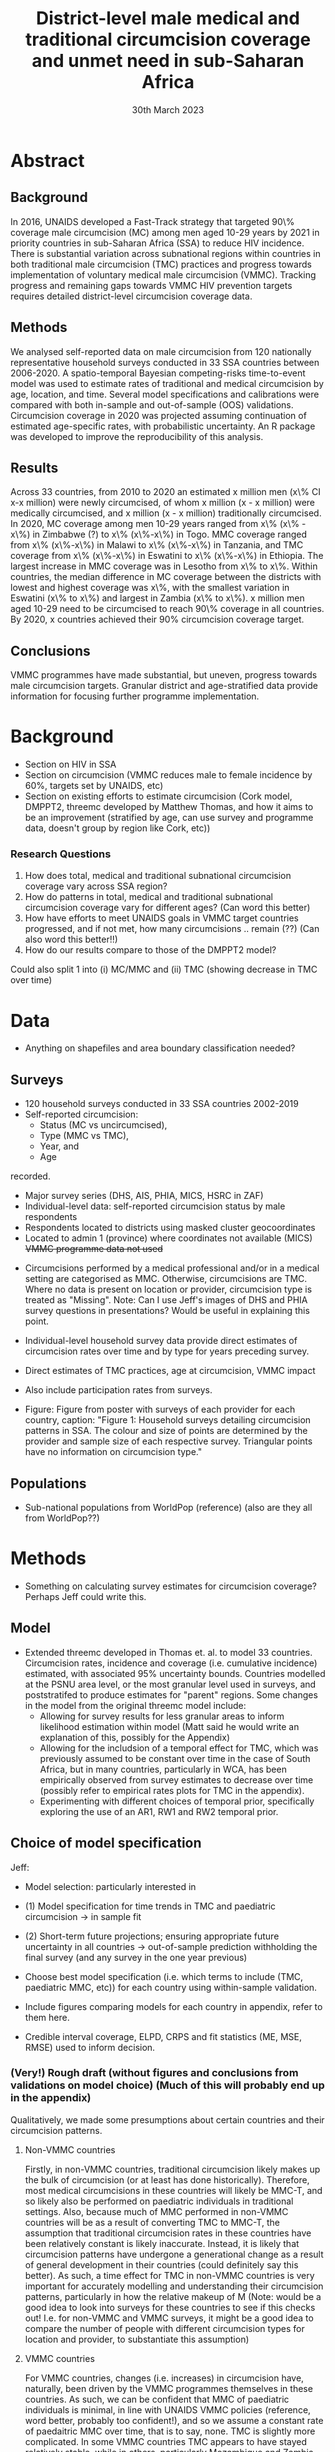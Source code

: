 #+Title: District-level male medical and traditional circumcision
#+Title: coverage and unmet need in sub-Saharan Africa
#+date: 30th March 2023
#+options: toc:nil num:t d:nil author:nil num:nil
#+startup: latexpreview

* Abstract
** Background
In 2016, UNAIDS developed a Fast-Track strategy that targeted 90\% coverage
male circumcision (MC) among men aged 10-29 years by 2021 in priority countries in sub-Saharan 
Africa (SSA) to reduce HIV incidence. There is substantial variation across subnational 
regions within countries in both traditional male circumcision (TMC) practices and progress
towards implementation of voluntary medical male circumcision (VMMC). Tracking progress and
remaining gaps towards VMMC HIV prevention targets requires detailed district-level circumcision coverage data.

** Methods

We analysed self-reported data on male circumcision from 120 nationally representative household
surveys conducted in 33 SSA countries between 2006-2020. A spatio-temporal Bayesian
competing-risks time-to-event model was used to estimate rates of traditional and medical
circumcision by age, location, and time. Several model specifications and calibrations were compared with both in-sample and out-of-sample (OOS) validations. Circumcision coverage in 2020 was projected assuming continuation of estimated age-specific rates, with probabilistic uncertainty. An R package was developed to improve the reproducibility of this analysis. 

** Results
Across 33 countries, from 2010 to 2020 an estimated x million men (x\% CI x-x million)
were newly circumcised, of whom x million (x - x million) were medically circumcised, and
x million (x - x million) traditionally circumcised. In 2020, MC coverage among men 10-29
years ranged from x\% (x\% - x\%) in Zimbabwe (?) to x\% (x\%-x\%) in Togo. MMC coverage
ranged from x\% (x\%-x\%) in Malawi to x\% (x\%-x\%) in Tanzania, and TMC coverage
from x\% (x\%-x\%) in Eswatini to x\% (x\%-x\%) in Ethiopia. The largest increase in MMC
coverage was in Lesotho from x\% to x\%. Within countries, the median difference in MC
coverage between the districts with lowest and highest coverage was x\%, with the smallest
variation in Eswatini (x\% to x\%) and largest in Zambia (x\% to x\%). x million men aged
10-29 need to be circumcised to reach 90\% coverage in all countries. By 2020, x countries
achieved their 90% circumcision coverage target. 

** Conclusions
VMMC programmes have made substantial, but uneven, progress towards male circumcision targets. Granular district and age-stratified data provide information for focusing further programme implementation.


* Background

- Section on HIV in SSA
- Section on circumcision (VMMC reduces male to female incidence by 60%, targets set by UNAIDS, etc)
- Section on existing efforts to estimate circumcision (Cork model, DMPPT2, threemc developed by
  Matthew Thomas, and how it aims to be an improvement (stratified by age, can use survey and programme data, doesn't group by region like Cork, etc))

*** Research Questions

1. How does total, medical and traditional subnational circumcision coverage vary across SSA
   region?
2. How do patterns in total, medical and traditional subnational circumcision coverage vary for different ages? (Can word this better)
3. How have efforts to meet UNAIDS goals in VMMC target countries progressed, and if not met, how
   many circumcisions .. remain (??)
   (Can also word this better!!)
4. How do our results compare to those of the DMPPT2 model?

Could also split 1 into (i) MC/MMC and (ii) TMC (showing decrease in TMC over time)

* Data 

- Anything on shapefiles and area boundary classification needed?
#+begin_comment
Jeff: Just the source (referencing UNAIDS) and definition that we use 'health districts'
#+end_comment

** Surveys

- 120 household surveys conducted in 33 SSA countries 2002-2019
- Self-reported circumcision:
  - Status (MC vs uncircumcised),
  - Type (MMC vs TMC),
  - Year, and
  - Age 
recorded.
- Major survey series (DHS, AIS, PHIA, MICS, HSRC in ZAF)
- Individual-level data: self-reported circumcision status by male respondents
- Respondents located to districts using masked cluster geocoordinates
- Located to admin 1 (province) where coordinates not available (MICS)
  +VMMC programme data not used+
#+begin_comment
Jeff: "VMMC programme data not used" is a point for introduction or discussion
#+end_comment
  

- Circumcisions performed by a medical professional and/or in a medical setting are categorised as MMC. Otherwise, circumcisions are TMC. Where no data is present on location or provider, circumcision type is treated as "Missing".
  Note: Can I use Jeff's images of DHS and PHIA survey questions in presentations?
  Would be useful in explaining this point. 
#+begin_comment
Jeff: In appendix: put section describing the classification and include the specific question text (from those screenshots) and description of how they were each classified.
#+end_comment

- Individual-level household survey data provide direct estimates of circumcision rates over time and by type for years preceding survey.

- Direct estimates of TMC practices, age at circumcision, VMMC impact

- Also include participation rates from surveys.

- Figure: Figure from poster with surveys of each provider for each country, caption:
  "Figure 1: Household surveys detailing circumcision patterns in SSA. The colour and size of points are determined by the provider and sample size of each respective survey. Triangular points have no information on circumcision type."

** Populations

- Sub-national populations from WorldPop (reference) (also are they all from WorldPop??)

* Methods

- Something on calculating survey estimates for circumcision coverage? Perhaps Jeff could write
  this. 

** Model
- Extended threemc developed in Thomas et. al. to model 33 countries. Circumcision rates, incidence and coverage (i.e. cumulative incidence) estimated, with associated 95% uncertainty bounds.
  Countries modelled at the PSNU area level, or the most granular level used in surveys, and poststratifed to produce estimates for "parent" regions. 
  Some changes in the model from the original threemc model include:
  - Allowing for survey results for less granular areas to inform likelihood estimation within model (Matt said he would write an explanation of this, possibly for the Appendix)
  - Allowing for the includsion of a temporal effect for TMC, which was previously assumed to be constant over time in the case of South Africa, but in many countries, particularly in WCA, has been empirically observed from survey estimates to decrease over time (possibly refer to empirical rates plots for TMC in the appendix).
  - Experimenting with different choices of temporal prior, specifically exploring the use of an
    AR1, RW1 and RW2 temporal prior. 

#+begin_comment
Jeff: Here is where we mention no survey data
#+end_comment
   
** Choice of model specification

Jeff:
- Model selection: particularly interested in  
- (1) Model specification for time trends in TMC and paediatric circumcision -> in sample fit 
- (2) Short-term future projections; ensuring appropriate future uncertainty in all countries
   -> out-of-sample prediction withholding the final survey (and any survey in the one year previous) 

- Choose best model specification (i.e. which terms to include (TMC, paediatric MMC, etc)) for
  each country using within-sample validation.
- Include figures comparing models for each country in appendix, refer to them here.
#+begin_comment
Here describe the method used for the comparison (out of sample prediction process) and
metrics used for comparison. Report the results of the model selection in the appendix.
#+end_comment
- Credible interval coverage, ELPD, CRPS and fit statistics (ME, MSE, RMSE) used to inform
  decision. 



*** (Very!) Rough draft (without figures and conclusions from validations on model choice) (Much of this will probably end up in the appendix)

Qualitatively, we made some presumptions about certain countries and their circumcision patterns.

**** Non-VMMC countries
Firstly, in non-VMMC countries, traditional circumcision likely makes up the bulk of circumcision (or at least has done historically).
Therefore, most medical circumcisions in these countries will likely be MMC-T, and so likely also be performed on paediatric individuals in traditional settings.
Also, because much of MMC performed in non-VMMC countries will be as a result of converting TMC to MMC-T, the assumption that traditional circumcision rates in these countries have been relatively constant is likely inaccurate.
Instead, it is likely that circumcision patterns have undergone a generational change as a result of general development in their countries (could definitely say this better). As such, a time effect for TMC in non-VMMC countries is very important for accurately modelling and understanding their circumcision patterns, particularly in how the relative makeup of M
(Note: would be a good idea to look into surveys for these countries to see if this checks out! I.e. for non-VMMC and VMMC surveys, it might be a good idea to compare the number of people with different circumcision types for location and provider,  to substantiate this assumption)

**** VMMC countries
For VMMC countries, changes (i.e. increases) in circumcision have, naturally, been driven by the VMMC programmes themselves in these countries.
As such, we can be confident that MMC of paediatric individuals is minimal, in line with UNAIDS VMMC policies (reference, word better, probably too confident!), and so we assume a constant rate of paedaitric MMC over time, that is to say, none.
TMC is slightly more complicated.
In some VMMC countries TMC appears to have stayed relatively stable, while in others, particularly Mozambique and Zambia (any more? Could show map of negative changes in TMC), MMC-T, i.e. conversion of MMC to TMC, appears to have occured (again, word better?)
Rather than treating each VMMC countries' TMC rate on an individual basis, merely for the sake of a slightly more parsimonious process model and a less computationally expensive modelling process, we decided it was much simpler to allow TMC to vary over time, as we have done for non-VMMC countries. 

We have also performed a quantitative analysis on how the choice of including a constant paediatric MMC rate and a constant TMC rate effect the fit of our model, by looking at the within-sample posterior predictive distribution and some error statistics associated with this distribution when compared to our survey estimates of circumcision coverage. (...?)

** Model Calibration and choice of temporal prior

- Calibrated MMC-related variance hyperparameters using grid search. Idea is to use information
  from countries with more surveys to inform variance (which was suspected to be underestimated)
  in countries with fewer surveys, analagous to using a model with partial pooling for each
  country in the Sub-Saharan region, which would be much too computationally expensive to fit. 

*** Another very rough draft  (not sure if everything here is appropriate for this section) (much of this will probably go to the appendix as well!)

For some VMMC priority countries, we do not have access to more recent survey data. 
One particular country where this is the case is Tanzania, whose most recent survey is a 2016 PHIA survey.
In these circumstances, VMMC programme data is an available source of more recent data.
The DMPPT2 model explicitly uses this data to estimate MMC. 
+Putting aside suspected problems associated with the programme data, such as individuals availing of VMMC in districts in which they are not residents, and suspected reporting biases with countries like TZA and Zimbabwe,+ the results of DMPPT2, particularly at the national level, where travel between districts is ignored, suggest that VMMC may have scaled up at a rate not anticipated by threemc where only these older surveys are available. 
+This is consistent with the out-of-sample (OOS) evaluations of our model fit to countries like ZWE, where removing access to the most recent (2018 DHS) survey similarly+
+underestimates VMMC scale up (include plot here?).+
Hence, we feel that our model likely underestimates it's own uncertainty with regards to predicting circumcision coverage for progressively later years than our last
available surveys, particularly in the case of VMMC priority countries which started with a low circumcision coverage. What we desire is a more dramatic "fanning" out of
our prediction interval as we forecast further from the last available survey data, again, particularly for VMMC countries in which there may have been a large scale up
in circumcision coverage since the last available survey, representing an intervention via VMMC programmes which our model, fit for each country separately, is not equipped to
handle.

Due to computational constraints, we cannot model each country together as one singular area hierarchy, which, through the neighbourhood correlation structure inherent in the model,
would allow the model to borrow information from countries with a large amount of available data to inform predictions in countries with older and/or fewer surveys (i.e. some partial pooling
between countries would take place).
One alternative to using a partially-pooled model is to use the uncertainty estimates which produce the best predictions for countries with more recent data to inform our uncertainty estimates in countries with less recent survey data available. 

To quantitatively explore this hypothesis, we performed an out of survey (OOS) evaluation of the model fit to each country, removing their most recent survey data and comparing posterior predictions to the survey-estimated circumcision coverage. 
(Something about this incorporating survey design/effective sample sizes etc should probably be here)
These comparisons consisted of comparisons of mean predictions, using ELPD and CRPS scores, as well as error statistics such as the ME, RME and RMSE, and evaluations of the
"calibration" of our model with regards to it's posterior predictive uncertainty for each unique region-year-age-type (what does Matt use for this) stratum of our data. 

This involved comparing survey estimates of circumcision coverage with the 50%, 80% and 95% credible intervals (CI) coverage of our posterior predictive distribution. A "good" calibration
was regarded as one in which roughly 50% of (training) survey observations fell within the 50% CI range, 85% within the 85% CI range, and 95% within the 95% range.

Two principal components of the model largely determine how the uncertainty of our model predicitions scale up over time: 
1. *The choice of temporal prior*: threemc uses an AR 1 temporal prior. However, this is easily replaceable with, for example, a random walk (RW) prior. These temporal priors
   differ consireably in how they use previous estimates to inform future predictions, and so we appraised a number of choices for our temporal prior to determine if there
   was a preferable alternative to our default AR 1 temporal prior, with regards to the particular context of increasing year-on-year uncertainty bounds.
   The choice of temporal prior was included in this OOS analysis, rather than in our
   previous within-sample parameter chioce, as the main effect of the temporal prior is in
   determining our temporal forecast. As such, an OOS validation would prove to be more informative in determining the optimal temporal prior for the largest number of countries. 
2. *The choice of (log) variance hyperparameters*: The "unpooled" optimised time-related variance hyperparameters for each respective country varied significantly, but in general certain patterns and values for these hyperparameters could be associated with a greater "fanning" out of our uncertainty bounds for successive prediction years.

/For the AR 1 model, the effect of different time correlation parameters on our uncertainty bounds was determined to be minimal, and in the interests of parsimony, these parameters were/
/ignored in our calibration efforts with this model/ ()

** +threemc+

+- Section on development of threemc package, which allows for much of this analysis based on freely available survey data to be reproduced.+
+- Also used `orderly` (link to threemc-orderly) and `didehpc` for much of this work.+

#+begin_comment
Jeff: Can just include a sentence that the package exists in ‘Code availability’ section at
end
#+end_comment

* Results

- First section: summary descriptive statistics about the data 
- Should I have a section on results of model choice and calibration here first?  
#+begin_comment
Yes; 1-2 paragraphs summarising the key decisions. Then referring to appendix for tables and details.
#+end_comment
- Will I need a section for each country in my results? Or can I just include plots for
  each in the appendix  
- Will probably need some kind of table summarising coverage in different countries  
- Will I need something on comparison to survey points and/or DMPPT2 results?  

** Data (Better title than this?)

** Spatio-temporal trends in Circumcision Coverage in Sub-Saharan Africa

Figure: Map plots of MC, MMC and TMC coverage for 10-29 year olds from 2010 to 2020,
including change (as in poster & various presentations)

Additional Figure: Geo-faceted plot including MC estimates (split by colour between MMC & TMC)
for each country from 2010 to 2020. 

*Note: not showing much age variability in these plots!*

Include:
- Number of (MC/MMC/TMC) circumcisions performed in SSA from 2010-2020
- Increase in overall circumcision coverage across region 2010-2020
- Largest increase in coverage was in country x
- Something about decrease in TMC observed in several countries (particularly non-VMMC), where
  has this been greatest?
#+begin_comment
Jeff: I would make a separate research question/subheading about changes in TMC over time
#+end_comment

** Sub-national Spatial Variability

Figure: Plot showing sub-national variation in circumcision coverage in each country from
poster

- Substantial sub-national variation in circumcision coverage, particularly for ESA countries. 
- Within countries, the median difference in MC coverage between the districts with the lowest
  and highest covreage was x%
- x% in ESA compared to x% in WCA
- Lowest in country x, highest in country x
- MC/TMC/MMC coverage in 2020 ranged from x%(x% - x%) in ? to ...
- Number of districts achieving 90% MC target, highest and lowest country

** Variability in Age at Circumcision

Figure: Distribution of age at circumcision for different countries

- Talk about patterns in TMC (usually either neonatal or as part of TMIC), how MMC is usually
  younger in non-VMMC countries (being MMC-T) than VMMC countries (largely MMC-nT). 

- Could also have another geofaceted plot, but this time with age on the x-axis, rather than year?
  Concerned I'm not including enough about age-related variability here! 

- What figures (i.e. numbers) to include here? Haven't talked much about age variability in
  coverage in previous presentations etc ...
  
** Progress towards UNAIDS Targets in VMMC countries

#+begin_comment
Jeff: In this section, show those circumcision by age plots
#+end_comment

Figure: Table of MC, MMC and TMC coverage for VMMC countries for 10-29 year olds in 2020

- Number of countries which reached UNAIDS targets (likely none)
- Number of circumcisions performed in VMMC countries from 2010-2020
- Number of additional circumcisions required to reach goal
- "This belies large subnational variation, with x% (x-x%) of priority country districts estimated to have achieved x% MC by 2020" 

** Comparison with DMPPT2?

* Discussion

- Similar, more fleshed-out section to what is in appendix. 
Dichotomy in circumcision practices between WCA and ECA: in coverage, type of circumcision, and age at circumcision 
WCA: generally high everywhere; in ESA: lot of subnational variation 
Within WCA: quite a lot of variation in circumcision type between countries  
Transition from MMC -> TMC independent of VMMC for HIV programmes — enumerate countries where we see this 
Comments on challenges and limitations of interpreting these results (projections without recent programme data) vs. challenges of interpreting VMMC programme data  
Comments on circumcision < age 15. 



** Limitations
- Computational constraints meant we could not include a spacetime interaction effect for TMC, and
  also means we were forced to calibrate our model in the method described above, rather than performing a partially pooled model for the entire SSA region.
- Of threemc: If number of circumcisions increases (such as when population increases), this may
    cause TMCs to increase, when they're supposed to stay constant or decrease. 
- More!

** Challenges:
- Inconsistent MC self-reporting by same cohort in successive surveys, e.g. in 2017 survey, men
    30-34 report higher % circumcised in 2012 than ‘same’ men age 25-29 in 2012 survey.
    Affects circumcision level, and distribution by type.
- ‘Replacement’ of traditional circumcision by medical circumcision.
  Evidence of this in surveys from several countries; work in progres.
  +Also not fully accounted for in DMPPT2 baseline coverage inputs+
- In some cases, survey providers report different coverage (such as in Lesotho and Uganda for DHS and PHIA)
- Surveys imply different level of scale-up than programme data for several countries,
  with surveys suggesting fewer VMMCs conducted than programme data.
  This raises interesting questions about the differences between survey and programmatic estimates. 
  Possibly suggests biases in programme data. 
- Some countries have only one usable survey available, providing less data to the model and for
  our out-of-sample validations. 
  - More!

* Appendix

Include (non-exhaustively):
- Table of surveys
- Empirical rates plots from each survey
- Methods section about threemc (think Matt is going to write this)
- Plots for choice of model specification:
  - Comparing different model specifications for each country, plotting coverage against time
    and age group, respectively
- Plots for model calibration and choice of temporal prior:
  - Calibration plots: Boxplots (and/or violin plots?), possibly 3D plots such as 3d dot plot  and/or ternary plot
- Country-specific plots from Matt's paper
- Country-specific comparison plots to survey and DMPPT2 results

* Meeting with Jeff on outline 

Paper Outline: 

- Could compare to programmatic data, not just DMPPT2 results (i.e. "x number of circs between 2010 and 2020" can be compared to program data estimates)
  At the last UNAIDS meeting we had something on this, need to ask Katherine about it perhaps?
- In Appendix, copy text in DHS and PHIA surveys, show how medical/traditional circumcision distinction is made from these surveys
- Model selection: particularly interested in the short term future projections, and that informed how we performed model selection
Two choices, include table of comparisons for these models 
- Model selection and calibration: Have brief/high-level summary, include in results (go back to EPP-ASM paper), often seen in GBD papers
  Leave more numerical stuff for appendix
- Include how we also withheld surveys from the year before the last survey year
- Drop mention of MMC-T & MMC-nT, we model this as temporal changes in TMC
- Programme data & DMPPT2 comparisons will be in Discussion
- Just mention that package exists and about code availability as brief note at the end of paper, like in Tim's paper (also mention orderly)
- First section of results should be some summary statistics of the data
- No need for results on each country, we want multi-country results
- At the end of the background section, we want a list of aims/research questions
- Move changes in traditional circumcision to separate section/research question, interesting and novel observation
Can show replacement of TMC by MMC, that's fine. 
- Progress towards VMMC targets may be covered 
- Would be nice to show uncircumcised populations by age ("age pyramid" plot), maybe with VMMC targets

Aim to have a table with a summary 
Might be nice to include range and coefficent across districts

- Discussion: 
- Have geofaceted plot (or at least *something on rates*!!) for medical and traditional circumcsiion
- See Jeff's notes on discussion
- For paper figures, want to have an idea
- *For the questions I want to answer in this paper, what are our findings?*
- What is important for the reader to know about that (e.g. broad patterns in survey comparisons)?
- In model selection, mention briefly about coverage stats etc
  
*Put research questions in, mock up figures and tables*

ETH: Fit to just Addis and see how that goes!

Calibration: 
Doesn't like 3D dotplot, really likes ternary plot, if I can just work out the details!

Questions: 
- Tim said that scaling year often helps in modelling (particularly in TMB), should we be doing that?
  
Aim to check in Tuesday/Wednesday before I head off
Consolidate where we're at before holiday!


